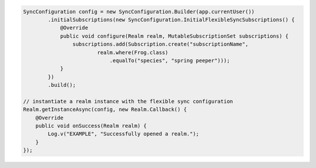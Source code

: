 .. code-block:: java

   SyncConfiguration config = new SyncConfiguration.Builder(app.currentUser())
           .initialSubscriptions(new SyncConfiguration.InitialFlexibleSyncSubscriptions() {
               @Override
               public void configure(Realm realm, MutableSubscriptionSet subscriptions) {
                   subscriptions.add(Subscription.create("subscriptionName",
                           realm.where(Frog.class)
                               .equalTo("species", "spring peeper")));
               }
           })
           .build();

   // instantiate a realm instance with the flexible sync configuration
   Realm.getInstanceAsync(config, new Realm.Callback() {
       @Override
       public void onSuccess(Realm realm) {
           Log.v("EXAMPLE", "Successfully opened a realm.");
       }
   });
